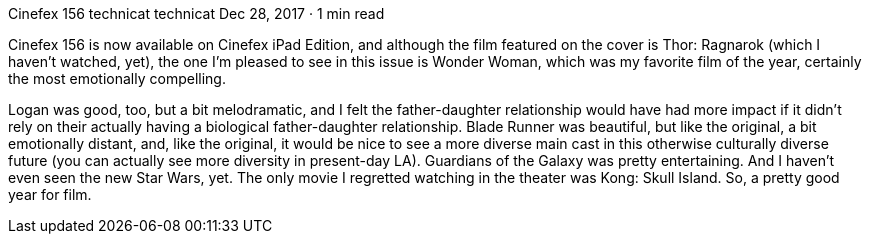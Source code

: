 Cinefex 156
technicat
technicat
Dec 28, 2017 · 1 min read

Cinefex 156 is now available on Cinefex iPad Edition, and although the film featured on the cover is Thor: Ragnarok (which I haven’t watched, yet), the one I’m pleased to see in this issue is Wonder Woman, which was my favorite film of the year, certainly the most emotionally compelling.

Logan was good, too, but a bit melodramatic, and I felt the father-daughter relationship would have had more impact if it didn’t rely on their actually having a biological father-daughter relationship. Blade Runner was beautiful, but like the original, a bit emotionally distant, and, like the original, it would be nice to see a more diverse main cast in this otherwise culturally diverse future (you can actually see more diversity in present-day LA). Guardians of the Galaxy was pretty entertaining. And I haven’t even seen the new Star Wars, yet. The only movie I regretted watching in the theater was Kong: Skull Island. So, a pretty good year for film.
